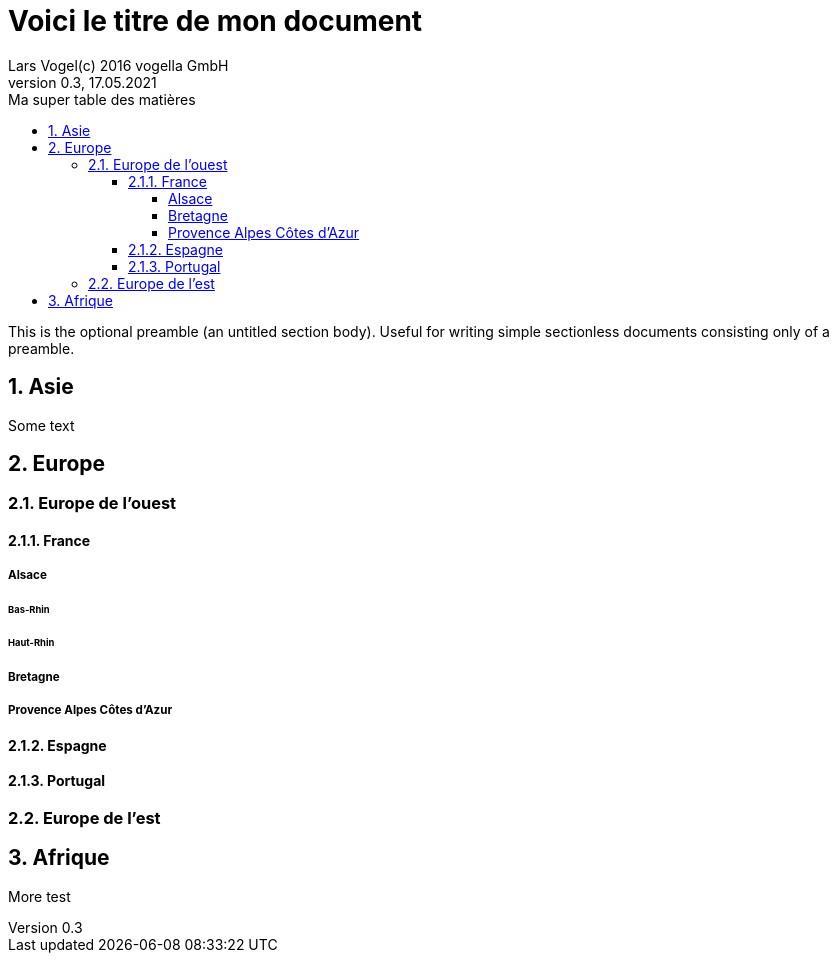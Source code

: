 = Voici le titre de mon document                          
Lars Vogel(c) 2016 vogella GmbH                                     
Version 0.3, 17.05.2021                                             
:sectnums:                                                          
:toc:                                                               
:toclevels: 4                                                       
:toc-title: Ma super table des matières                    
// A single-line comment.
                                                                    
:description: Example AsciiDoc document                             
:keywords: AsciiDoc                                                 
:imagesdir: ./img                                                   

This is the optional preamble (an untitled section body). Useful for
writing simple sectionless documents consisting only of a preamble.

== Asie

Some text

== Europe
=== Europe de l'ouest
==== France
===== Alsace
====== Bas-Rhin
====== Haut-Rhin
===== Bretagne
===== Provence Alpes Côtes d'Azur
==== Espagne
==== Portugal
=== Europe de l'est

== Afrique


More test

